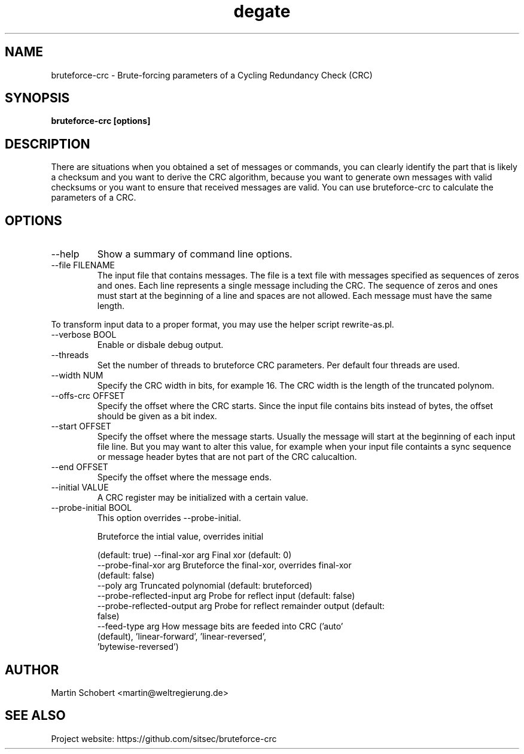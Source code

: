 .TH degate 1 "April 7, 2017" "Version 0.0.2"
.SH NAME
bruteforce-crc \- Brute-forcing parameters of a Cycling Redundancy Check (CRC)
.SH SYNOPSIS
.B bruteforce-crc [options]
.SH DESCRIPTION
There are situations when you obtained a set of messages or commands, you can clearly identify the part that is likely a checksum and you want to derive the CRC algorithm, because you want to generate own messages with valid checksums or you want to ensure that received messages are valid. You can use bruteforce-crc to calculate the parameters of a CRC.
.SH OPTIONS
.IP "--help"
Show a summary of command line options.
.IP "--file FILENAME"
The input file that contains messages. The file is a text file with messages specified as sequences of zeros and ones. Each line represents a single message including the CRC. The sequence of zeros and ones must start at the beginning of a line and spaces are not allowed. Each message must have the same length.
.PP
To transform input data to a proper format, you may use the helper script rewrite-as.pl.
.IP "--verbose BOOL"
Enable or disbale debug output.
.IP --threads NUM
Set the number of threads to bruteforce CRC parameters. Per default four threads are used.
.IP "--width NUM"
Specify the CRC width in bits, for example 16. The CRC width is the length of the truncated polynom.

.IP "--offs-crc OFFSET"
Specify the offset where the CRC starts. Since the input file contains bits instead of bytes, the offset should be given as a bit index.
.IP "--start OFFSET"
Specify the offset where the message starts. Usually the message will start at the beginning of each input file line. But you may want to alter this value, for example when your input file containts a sync sequence or message header bytes that are not part of the CRC calucaltion.
.IP "--end OFFSET"
Specify the offset where the message ends.
.IP "--initial VALUE"
A CRC register may be initialized with a certain value.

.IP "--probe-initial BOOL"
This option overrides --probe-initial.
 
Bruteforce the intial value, overrides initial


                               (default: true) --final-xor arg              Final xor (default: 0)
  --probe-final-xor arg        Bruteforce the final-xor, overrides final-xor 
                               (default: false)
  --poly arg                   Truncated polynomial (default: bruteforced)
  --probe-reflected-input arg  Probe for reflect input (default: false)
  --probe-reflected-output arg Probe for reflect remainder output (default: 
                               false)
  --feed-type arg              How message bits are feeded into CRC ('auto' 
                               (default), 'linear-forward', 'linear-reversed', 
                               'bytewise-reversed')



.SH AUTHOR
Martin Schobert <martin@weltregierung.de>
.SH SEE ALSO
Project website: https://github.com/sitsec/bruteforce-crc
